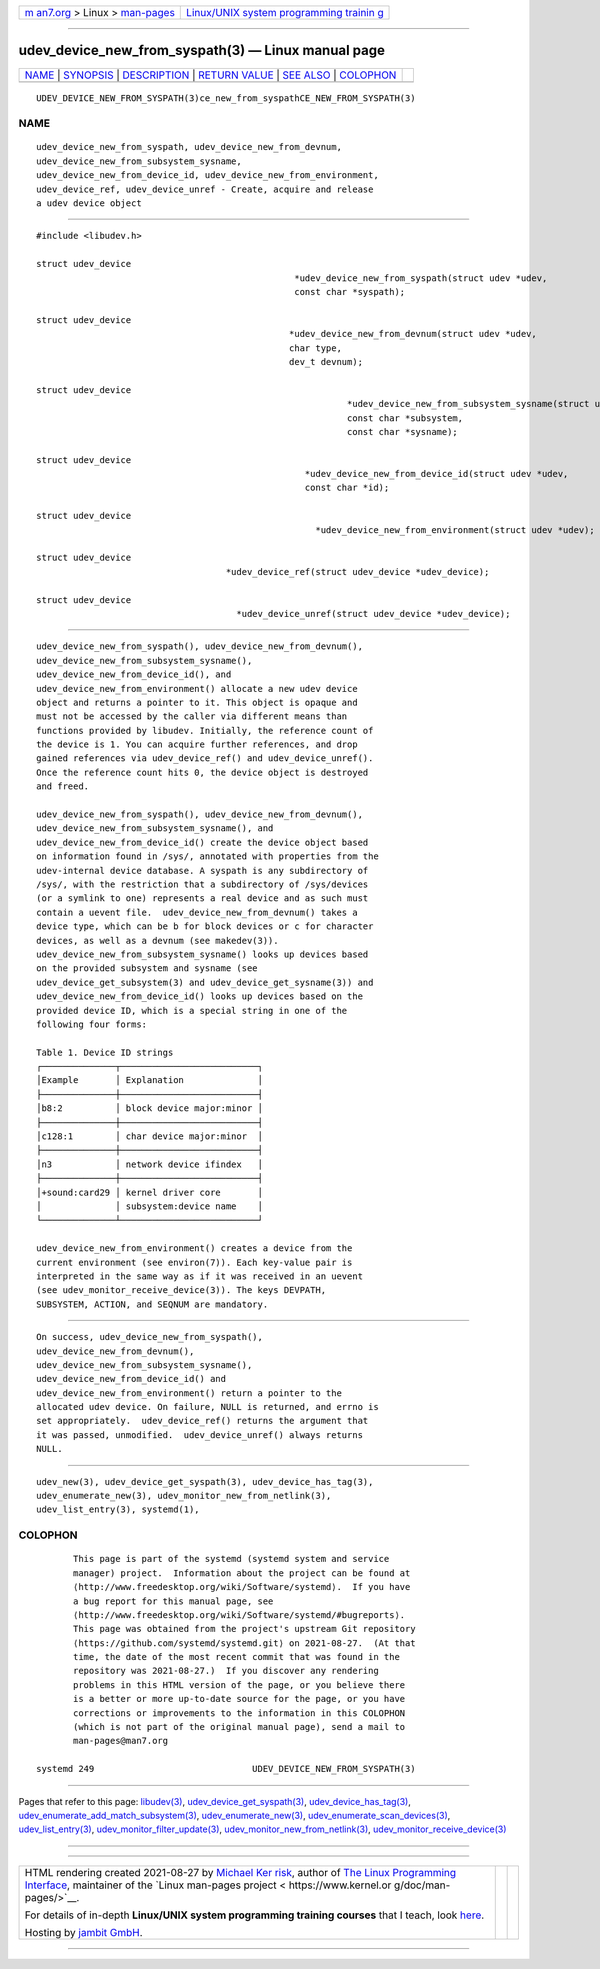 .. container:: page-top

.. container:: nav-bar

   +----------------------------------+----------------------------------+
   | `m                               | `Linux/UNIX system programming   |
   | an7.org <../../../index.html>`__ | trainin                          |
   | > Linux >                        | g <http://man7.org/training/>`__ |
   | `man-pages <../index.html>`__    |                                  |
   +----------------------------------+----------------------------------+

--------------

udev_device_new_from_syspath(3) — Linux manual page
===================================================

+-----------------------------------+-----------------------------------+
| `NAME <#NAME>`__ \|               |                                   |
| `SYNOPSIS <#SYNOPSIS>`__ \|       |                                   |
| `DESCRIPTION <#DESCRIPTION>`__ \| |                                   |
| `RETURN VALUE <#RETURN_VALUE>`__  |                                   |
| \| `SEE ALSO <#SEE_ALSO>`__ \|    |                                   |
| `COLOPHON <#COLOPHON>`__          |                                   |
+-----------------------------------+-----------------------------------+
| .. container:: man-search-box     |                                   |
+-----------------------------------+-----------------------------------+

::

   UDEV_DEVICE_NEW_FROM_SYSPATH(3)ce_new_from_syspathCE_NEW_FROM_SYSPATH(3)

NAME
-------------------------------------------------

::

          udev_device_new_from_syspath, udev_device_new_from_devnum,
          udev_device_new_from_subsystem_sysname,
          udev_device_new_from_device_id, udev_device_new_from_environment,
          udev_device_ref, udev_device_unref - Create, acquire and release
          a udev device object


---------------------------------------------------------

::

          #include <libudev.h>

          struct udev_device
                                                           *udev_device_new_from_syspath(struct udev *udev,
                                                           const char *syspath);

          struct udev_device
                                                          *udev_device_new_from_devnum(struct udev *udev,
                                                          char type,
                                                          dev_t devnum);

          struct udev_device
                                                                     *udev_device_new_from_subsystem_sysname(struct udev *udev,
                                                                     const char *subsystem,
                                                                     const char *sysname);

          struct udev_device
                                                             *udev_device_new_from_device_id(struct udev *udev,
                                                             const char *id);

          struct udev_device
                                                               *udev_device_new_from_environment(struct udev *udev);

          struct udev_device
                                              *udev_device_ref(struct udev_device *udev_device);

          struct udev_device
                                                *udev_device_unref(struct udev_device *udev_device);


---------------------------------------------------------------

::

          udev_device_new_from_syspath(), udev_device_new_from_devnum(),
          udev_device_new_from_subsystem_sysname(),
          udev_device_new_from_device_id(), and
          udev_device_new_from_environment() allocate a new udev device
          object and returns a pointer to it. This object is opaque and
          must not be accessed by the caller via different means than
          functions provided by libudev. Initially, the reference count of
          the device is 1. You can acquire further references, and drop
          gained references via udev_device_ref() and udev_device_unref().
          Once the reference count hits 0, the device object is destroyed
          and freed.

          udev_device_new_from_syspath(), udev_device_new_from_devnum(),
          udev_device_new_from_subsystem_sysname(), and
          udev_device_new_from_device_id() create the device object based
          on information found in /sys/, annotated with properties from the
          udev-internal device database. A syspath is any subdirectory of
          /sys/, with the restriction that a subdirectory of /sys/devices
          (or a symlink to one) represents a real device and as such must
          contain a uevent file.  udev_device_new_from_devnum() takes a
          device type, which can be b for block devices or c for character
          devices, as well as a devnum (see makedev(3)).
          udev_device_new_from_subsystem_sysname() looks up devices based
          on the provided subsystem and sysname (see
          udev_device_get_subsystem(3) and udev_device_get_sysname(3)) and
          udev_device_new_from_device_id() looks up devices based on the
          provided device ID, which is a special string in one of the
          following four forms:

          Table 1. Device ID strings
          ┌──────────────┬──────────────────────────┐
          │Example       │ Explanation              │
          ├──────────────┼──────────────────────────┤
          │b8:2          │ block device major:minor │
          ├──────────────┼──────────────────────────┤
          │c128:1        │ char device major:minor  │
          ├──────────────┼──────────────────────────┤
          │n3            │ network device ifindex   │
          ├──────────────┼──────────────────────────┤
          │+sound:card29 │ kernel driver core       │
          │              │ subsystem:device name    │
          └──────────────┴──────────────────────────┘

          udev_device_new_from_environment() creates a device from the
          current environment (see environ(7)). Each key-value pair is
          interpreted in the same way as if it was received in an uevent
          (see udev_monitor_receive_device(3)). The keys DEVPATH,
          SUBSYSTEM, ACTION, and SEQNUM are mandatory.


-----------------------------------------------------------------

::

          On success, udev_device_new_from_syspath(),
          udev_device_new_from_devnum(),
          udev_device_new_from_subsystem_sysname(),
          udev_device_new_from_device_id() and
          udev_device_new_from_environment() return a pointer to the
          allocated udev device. On failure, NULL is returned, and errno is
          set appropriately.  udev_device_ref() returns the argument that
          it was passed, unmodified.  udev_device_unref() always returns
          NULL.


---------------------------------------------------------

::

          udev_new(3), udev_device_get_syspath(3), udev_device_has_tag(3),
          udev_enumerate_new(3), udev_monitor_new_from_netlink(3),
          udev_list_entry(3), systemd(1),

COLOPHON
---------------------------------------------------------

::

          This page is part of the systemd (systemd system and service
          manager) project.  Information about the project can be found at
          ⟨http://www.freedesktop.org/wiki/Software/systemd⟩.  If you have
          a bug report for this manual page, see
          ⟨http://www.freedesktop.org/wiki/Software/systemd/#bugreports⟩.
          This page was obtained from the project's upstream Git repository
          ⟨https://github.com/systemd/systemd.git⟩ on 2021-08-27.  (At that
          time, the date of the most recent commit that was found in the
          repository was 2021-08-27.)  If you discover any rendering
          problems in this HTML version of the page, or you believe there
          is a better or more up-to-date source for the page, or you have
          corrections or improvements to the information in this COLOPHON
          (which is not part of the original manual page), send a mail to
          man-pages@man7.org

   systemd 249                              UDEV_DEVICE_NEW_FROM_SYSPATH(3)

--------------

Pages that refer to this page: `libudev(3) <../man3/libudev.3.html>`__, 
`udev_device_get_syspath(3) <../man3/udev_device_get_syspath.3.html>`__, 
`udev_device_has_tag(3) <../man3/udev_device_has_tag.3.html>`__, 
`udev_enumerate_add_match_subsystem(3) <../man3/udev_enumerate_add_match_subsystem.3.html>`__, 
`udev_enumerate_new(3) <../man3/udev_enumerate_new.3.html>`__, 
`udev_enumerate_scan_devices(3) <../man3/udev_enumerate_scan_devices.3.html>`__, 
`udev_list_entry(3) <../man3/udev_list_entry.3.html>`__, 
`udev_monitor_filter_update(3) <../man3/udev_monitor_filter_update.3.html>`__, 
`udev_monitor_new_from_netlink(3) <../man3/udev_monitor_new_from_netlink.3.html>`__, 
`udev_monitor_receive_device(3) <../man3/udev_monitor_receive_device.3.html>`__

--------------

--------------

.. container:: footer

   +-----------------------+-----------------------+-----------------------+
   | HTML rendering        |                       | |Cover of TLPI|       |
   | created 2021-08-27 by |                       |                       |
   | `Michael              |                       |                       |
   | Ker                   |                       |                       |
   | risk <https://man7.or |                       |                       |
   | g/mtk/index.html>`__, |                       |                       |
   | author of `The Linux  |                       |                       |
   | Programming           |                       |                       |
   | Interface <https:     |                       |                       |
   | //man7.org/tlpi/>`__, |                       |                       |
   | maintainer of the     |                       |                       |
   | `Linux man-pages      |                       |                       |
   | project <             |                       |                       |
   | https://www.kernel.or |                       |                       |
   | g/doc/man-pages/>`__. |                       |                       |
   |                       |                       |                       |
   | For details of        |                       |                       |
   | in-depth **Linux/UNIX |                       |                       |
   | system programming    |                       |                       |
   | training courses**    |                       |                       |
   | that I teach, look    |                       |                       |
   | `here <https://ma     |                       |                       |
   | n7.org/training/>`__. |                       |                       |
   |                       |                       |                       |
   | Hosting by `jambit    |                       |                       |
   | GmbH                  |                       |                       |
   | <https://www.jambit.c |                       |                       |
   | om/index_en.html>`__. |                       |                       |
   +-----------------------+-----------------------+-----------------------+

--------------

.. container:: statcounter

   |Web Analytics Made Easy - StatCounter|

.. |Cover of TLPI| image:: https://man7.org/tlpi/cover/TLPI-front-cover-vsmall.png
   :target: https://man7.org/tlpi/
.. |Web Analytics Made Easy - StatCounter| image:: https://c.statcounter.com/7422636/0/9b6714ff/1/
   :class: statcounter
   :target: https://statcounter.com/
